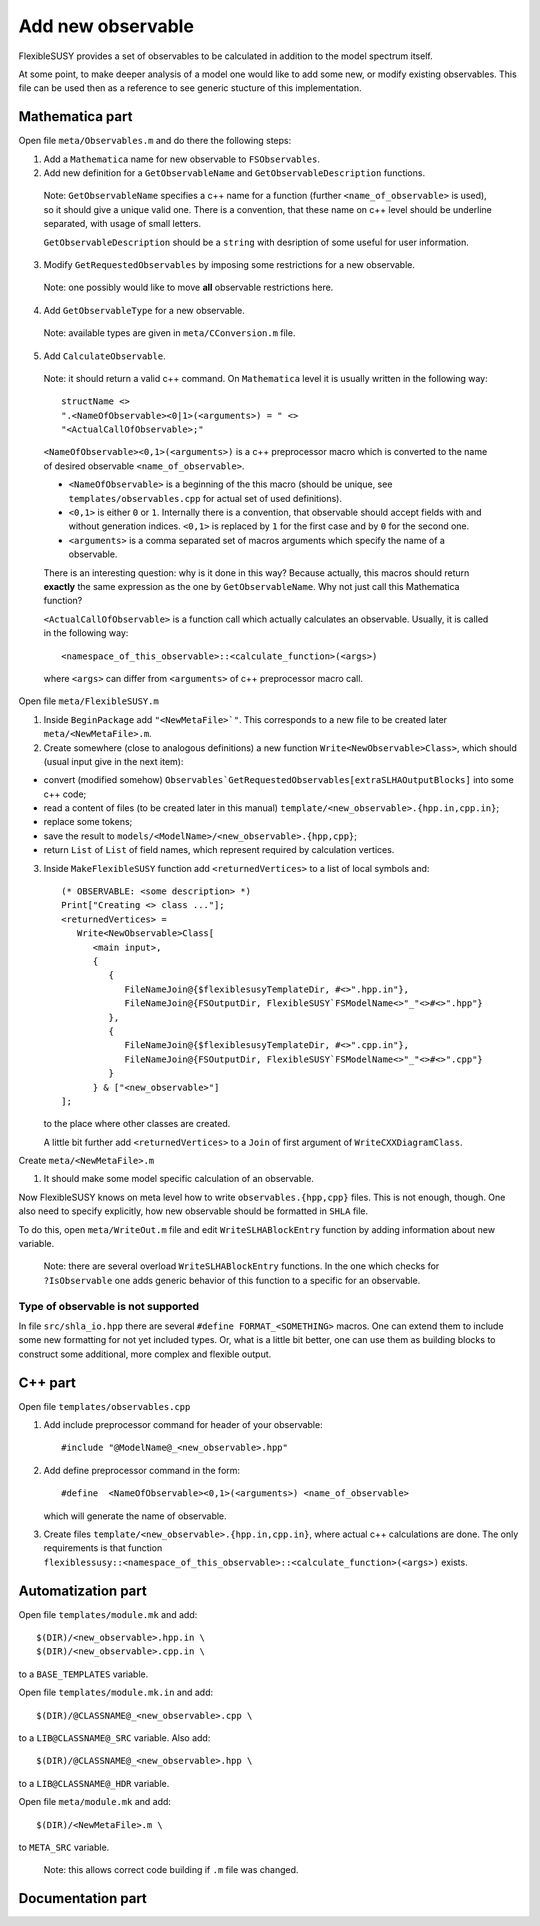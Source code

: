 ==================
Add new observable
==================

FlexibleSUSY provides a set of observables to be calculated in
addition to the model spectrum itself.

At some point, to make deeper analysis of a model one would like to
add some new, or modify existing observables. This file can be used then
as a reference to see generic stucture of this implementation.

Mathematica part
````````````````
Open file ``meta/Observables.m`` and do there the following steps:

1) Add a ``Mathematica`` name for new observable to ``FSObservables``.

2) Add new definition for a ``GetObservableName`` and ``GetObservableDescription`` functions.

 Note: ``GetObservableName`` specifies a c++ name for a function (further
 ``<name_of_observable>`` is used), so it should give a unique valid one.
 There is a convention, that these name on c++ level
 should be underline separated, with usage of small letters.

 ``GetObservableDescription`` should be a ``string`` with
 desription of some useful for user information.

3) Modify ``GetRequestedObservables`` by imposing some restrictions for
   a new observable.

 Note: one possibly would like to move **all** observable restrictions here.

4) Add ``GetObservableType`` for a new observable.

 Note: available types are given in ``meta/CConversion.m`` file.

5) Add ``CalculateObservable``.

 Note: it should return a valid c++ command. On ``Mathematica`` level it
 is usually written in the following way::

   structName <>
   ".<NameOfObservable><0|1>(<arguments>) = " <>
   "<ActualCallOfObservable>;"

 ``<NameOfObservable><0,1>(<arguments>)`` is a c++ preprocessor macro
 which is converted to the name of desired observable ``<name_of_observable>``.

 * ``<NameOfObservable>`` is a beginning of the this macro (should be unique,
   see ``templates/observables.cpp`` for actual set of used definitions).
 * ``<0,1>`` is either ``0`` or ``1``. Internally there is a convention, that
   observable should accept fields with and without generation indices.
   ``<0,1>`` is replaced by ``1`` for the first case and by ``0`` for the second one.
 * ``<arguments>`` is a comma separated set of macros arguments which specify the
   name of a observable.

 There is an interesting question: why is it done in this way? Because actually,
 this macros should return **exactly** the same expression as the one by
 ``GetObservableName``. Why not just call this Mathematica function?

 ``<ActualCallOfObservable>`` is a function call which actually calculates an
 observable. Usually, it is called in the following way::

  <namespace_of_this_observable>::<calculate_function>(<args>)

 where ``<args>`` can differ from ``<arguments>`` of c++ preprocessor macro call.

Open file ``meta/FlexibleSUSY.m``

1) Inside ``BeginPackage`` add ``"<NewMetaFile>`"``. This corresponds to a new
   file to be created later ``meta/<NewMetaFile>.m``.

2) Create somewhere (close to analogous definitions) a new function
   ``Write<NewObservable>Class>``, which should (usual input give in the next item):

* convert (modified somehow)
  ``Observables`GetRequestedObservables[extraSLHAOutputBlocks]``
  into some c++ code;

* read a content of files (to be created later in this
  manual) ``template/<new_observable>.{hpp.in,cpp.in}``;

* replace some tokens;

* save the result to ``models/<ModelName>/<new_observable>.{hpp,cpp}``;

* return ``List`` of ``List`` of field names, which represent required by
  calculation vertices.


3) Inside ``MakeFlexibleSUSY`` function add ``<returnedVertices>`` to a list of
   local symbols and::

     (* OBSERVABLE: <some description> *)
     Print["Creating <> class ..."];
     <returnedVertices> =
        Write<NewObservable>Class[
           <main input>,
           {
              {
                 FileNameJoin@{$flexiblesusyTemplateDir, #<>".hpp.in"},
                 FileNameJoin@{FSOutputDir, FlexibleSUSY`FSModelName<>"_"<>#<>".hpp"}
              },
              {
                 FileNameJoin@{$flexiblesusyTemplateDir, #<>".cpp.in"},
                 FileNameJoin@{FSOutputDir, FlexibleSUSY`FSModelName<>"_"<>#<>".cpp"}
              }
           } & ["<new_observable>"]
     ];

   to the place where other classes are created.

   A little bit further add ``<returnedVertices>`` to a ``Join`` of first argument of
   ``WriteCXXDiagramClass``.

Create ``meta/<NewMetaFile>.m``

1) It should make some model specific calculation of an observable.

Now FlexibleSUSY knows on meta level how to write ``observables.{hpp,cpp}`` files.
This is not enough, though. One also need to specify explicitly, how new
observable should be formatted in ``SHLA`` file.

To do this, open ``meta/WriteOut.m`` file and edit ``WriteSLHABlockEntry``
function by adding information about new variable.

 Note: there are several overload ``WriteSLHABlockEntry`` functions. In the one
 which checks for ``?IsObservable`` one adds generic behavior of this function
 to a specific for an observable.

Type of observable is not supported
~~~~~~~~~~~~~~~~~~~~~~~~~~~~~~~~~~~

In file ``src/shla_io.hpp`` there are several ``#define FORMAT_<SOMETHING>``
macros. One can extend them to include some new formatting for not yet
included types. Or, what is a little bit better, one can use them as building
blocks to construct some additional, more complex and flexible output.



C++ part
````````

Open file ``templates/observables.cpp``

1) Add include preprocessor command for header of your observable::

     #include "@ModelName@_<new_observable>.hpp"

2) Add define preprocessor command in the form::

     #define  <NameOfObservable><0,1>(<arguments>) <name_of_observable>

   which will generate the name of observable.

3) Create files ``template/<new_observable>.{hpp.in,cpp.in}``, where actual c++
   calculations are done. The only requirements is that function
   ``flexiblessusy::<namespace_of_this_observable>::<calculate_function>(<args>)`` exists.

Automatization part
```````````````````
Open file ``templates/module.mk`` and add::

   $(DIR)/<new_observable>.hpp.in \
   $(DIR)/<new_observable>.cpp.in \

to a ``BASE_TEMPLATES`` variable.

Open file ``templates/module.mk.in`` and add::

   $(DIR)/@CLASSNAME@_<new_observable>.cpp \

to a ``LIB@CLASSNAME@_SRC`` variable. Also add::

   $(DIR)/@CLASSNAME@_<new_observable>.hpp \

to a ``LIB@CLASSNAME@_HDR`` variable.

Open file ``meta/module.mk`` and add::

   $(DIR)/<NewMetaFile>.m \

to ``META_SRC`` variable.

 Note: this allows correct code building if ``.m`` file was changed.

Documentation part
``````````````````
